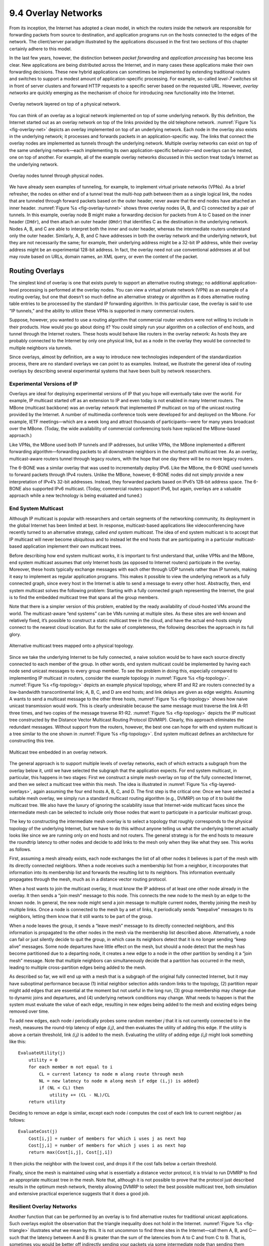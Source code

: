 9.4 Overlay Networks
====================

From its inception, the Internet has adopted a clean model, in which the
routers inside the network are responsible for forwarding packets from
source to destination, and application programs run on the hosts
connected to the edges of the network. The client/server paradigm
illustrated by the applications discussed in the first two sections of
this chapter certainly adhere to this model.

In the last few years, however, the distinction between *packet
forwarding* and *application processing* has become less clear. New
applications are being distributed across the Internet, and in many
cases these applications make their own forwarding decisions. These new
hybrid applications can sometimes be implemented by extending
traditional routers and switches to support a modest amount of
application-specific processing. For example, so-called *level-7
switches* sit in front of server clusters and forward HTTP requests to a
specific server based on the requested URL. However, *overlay networks*
are quickly emerging as the mechanism of choice for introducing new
functionality into the Internet.

.. _fig-overlay-net:
.. figure:: figures/f09-19-9780123850591.png
   :width: 300px
   :align: center

   Overlay network layered on top of a physical network.

You can think of an overlay as a logical network implemented on top of
some underlying network. By this definition, the Internet started out
as an overlay network on top of the links provided by the old
telephone network. :numref:`Figure %s <fig-overlay-net>` depicts an
overlay implemented on top of an underlying network. Each node in the
overlay also exists in the underlying network; it processes and
forwards packets in an application-specific way. The links that
connect the overlay nodes are implemented as tunnels through the
underlying network. Multiple overlay networks can exist on top of the
same underlying network—each implementing its own application-specific
behavior—and overlays can be nested, one on top of another. For
example, all of the example overlay networks discussed in this section
treat today’s Internet as the underlying network.

.. _fig-overlay-tunnel:
.. figure:: figures/f09-20-9780123850591.png
   :width: 500px
   :align: center

   Overlay nodes tunnel through physical nodes.

We have already seen examples of tunneling, for example, to implement
virtual private networks (VPNs). As a brief refresher, the nodes on
either end of a tunnel treat the multi-hop path between them as a
single logical link, the nodes that are tunneled through forward
packets based on the outer header, never aware that the end nodes have
attached an inner header. :numref:`Figure %s <fig-overlay-tunnel>`
shows three overlay nodes (A, B, and C) connected by a pair of
tunnels. In this example, overlay node B might make a forwarding
decision for packets from A to C based on the inner header (``IHdr``),
and then attach an outer header (``OHdr``) that identifies C as the
destination in the underlying network. Nodes A, B, and C are able to
interpret both the inner and outer header, whereas the intermediate
routers understand only the outer header. Similarly, A, B, and C have
addresses in both the overlay network and the underlying network, but
they are not necessarily the same; for example, their underlying
address might be a 32-bit IP address, while their overlay address
might be an experimental 128-bit address. In fact, the overlay need
not use conventional addresses at all but may route based on URLs,
domain names, an XML query, or even the content of the packet.

Routing Overlays
----------------

The simplest kind of overlay is one that exists purely to support an
alternative routing strategy; no additional application-level processing
is performed at the overlay nodes. You can view a virtual private
network (VPN) as an example of a routing overlay, but one that doesn’t
so much define an alternative strategy or algorithm as it does
alternative routing table entries to be processed by the standard IP
forwarding algorithm. In this particular case, the overlay is said to
use “IP tunnels,” and the ability to utilize these VPNs is supported in
many commercial routers.

Suppose, however, you wanted to use a routing algorithm that commercial
router vendors were not willing to include in their products. How would
you go about doing it? You could simply run your algorithm on a
collection of end hosts, and tunnel through the Internet routers. These
hosts would behave like routers in the overlay network: As hosts they
are probably connected to the Internet by only one physical link, but as
a node in the overlay they would be connected to multiple neighbors via
tunnels.

Since overlays, almost by definition, are a way to introduce new
technologies independent of the standardization process, there are no
standard overlays we can point to as examples. Instead, we illustrate
the general idea of routing overlays by describing several experimental
systems that have been built by network researchers.

Experimental Versions of IP
~~~~~~~~~~~~~~~~~~~~~~~~~~~

Overlays are ideal for deploying experimental versions of IP that you
hope will eventually take over the world. For example, IP multicast
started off as an extension to IP and even today is not enabled in
many Internet routers. The MBone (multicast backbone) was an overlay
network that implemented IP multicast on top of the unicast routing
provided by the Internet. A number of multimedia conference tools were
developed for and deployed on the Mbone. For example, IETF
meetings—which are a week long and attract thousands of
participants—were for many years broadcast over the MBone. (Today, the
wide availability of commercial conferencing tools have replaced the
MBone-based approach.)

Like VPNs, the MBone used both IP tunnels and IP addresses, but unlike
VPNs, the MBone implemented a different forwarding algorithm—forwarding
packets to all downstream neighbors in the shortest path multicast tree.
As an overlay, multicast-aware routers tunnel through legacy routers,
with the hope that one day there will be no more legacy routers.

The 6-BONE was a similar overlay that was used to incrementally deploy
IPv6. Like the MBone, the 6-BONE used tunnels to forward packets
through IPv4 routers. Unlike the MBone, however, 6-BONE nodes did not
simply provide a new interpretation of IPv4’s 32-bit
addresses. Instead, they forwarded packets based on IPv6’s 128-bit
address space. The 6-BONE also supported IPv6 multicast. (Today,
commercial routers support IPv6, but again, overlays are a valuable
approach while a new technology is being evaluated and tuned.)

End System Multicast
~~~~~~~~~~~~~~~~~~~~

Although IP multicast is popular with researchers and certain segments
of the networking community, its deployment in the global Internet has
been limited at best. In response, multicast-based applications like
videoconferencing have recently turned to an alternative strategy,
called *end system multicast*. The idea of end system multicast is to
accept that IP multicast will never become ubiquitous and to instead let
the end hosts that are participating in a particular multicast-based
application implement their own multicast trees.

Before describing how end system multicast works, it is important to
first understand that, unlike VPNs and the MBone, end system multicast
assumes that only Internet hosts (as opposed to Internet routers)
participate in the overlay. Moreover, these hosts typically exchange
messages with each other through UDP tunnels rather than IP tunnels,
making it easy to implement as regular application programs. This makes
it possible to view the underlying network as a fully connected graph,
since every host in the Internet is able to send a message to every
other host. Abstractly, then, end system multicast solves the following
problem: Starting with a fully connected graph representing the
Internet, the goal is to find the embedded multicast tree that spans all
the group members.

Note that there is a simpler version of this problem, enabled by the
ready availability of cloud-hosted VMs around the world. The
multicast-aware “end systems” can be VMs running at multiple sites.
As these sites are well-known and relatively fixed, it’s possible to
construct a static multicast tree in the cloud, and have the actual
end-hosts simply connect to the nearest cloud location. But for the
sake of completeness, the following describes the approach in its full
glory.

.. _fig-topology:
.. figure:: figures/f09-21-9780123850591.png
   :width: 400px
   :align: center

   Alternative multicast trees mapped onto a physical topology.

Since we take the underlying Internet to be fully connected, a naive
solution would be to have each source directly connected to each
member of the group. In other words, end system multicast could be
implemented by having each node send unicast messages to every group
member. To see the problem in doing this, especially compared to
implementing IP multicast in routers, consider the example topology in
:numref:`Figure %s <fig-topology>`. :numref:`Figure %s <fig-topology>`
depicts an example physical topology, where R1 and R2 are routers
connected by a low-bandwidth transcontinental link; A, B, C, and D are
end hosts; and link delays are given as edge weights. Assuming A wants
to send a multicast message to the other three hosts, :numref:`Figure
%s <fig-topology>` shows how naive unicast transmission would
work. This is clearly undesirable because the same message must
traverse the link A-R1 three times, and two copies of the message
traverse R1-R2. :numref:`Figure %s <fig-topology>` depicts the IP
multicast tree constructed by the Distance Vector Multicast Routing
Protocol (DVMRP). Clearly, this approach eliminates the redundant
messages. Without support from the routers, however, the best one can
hope for with end system multicast is a tree similar to the one shown
in :numref:`Figure %s <fig-topology>`. End system multicast defines an
architecture for constructing this tree.

.. _fig-layered-overlays:
.. figure:: figures/f09-22-9780123850591.png
   :width: 300px
   :align: center

   Multicast tree embedded in an overlay network.

The general approach is to support multiple levels of overlay
networks, each of which extracts a subgraph from the overlay below it,
until we have selected the subgraph that the application expects. For
end system multicast, in particular, this happens in two stages: First
we construct a simple *mesh* overlay on top of the fully connected
Internet, and then we select a multicast tree within this mesh. The
idea is illustrated in :numref:`Figure %s <fig-layered-overlays>`,
again assuming the four end hosts A, B, C, and D. The first step is
the critical one: Once we have selected a suitable mesh overlay, we
simply run a standard multicast routing algorithm (e.g., DVMRP) on top
of it to build the multicast tree. We also have the luxury of ignoring
the scalability issue that Internet-wide multicast faces since the
intermediate mesh can be selected to include only those nodes that
want to participate in a particular multicast group.

The key to constructing the intermediate mesh overlay is to select a
topology that roughly corresponds to the physical topology of the
underlying Internet, but we have to do this without anyone telling us
what the underlying Internet actually looks like since we are running
only on end hosts and not routers. The general strategy is for the end
hosts to measure the roundtrip latency to other nodes and decide to add
links to the mesh only when they like what they see. This works as
follows.

First, assuming a mesh already exists, each node exchanges the list of
all other nodes it believes is part of the mesh with its directly
connected neighbors. When a node receives such a membership list from a
neighbor, it incorporates that information into its membership list and
forwards the resulting list to its neighbors. This information
eventually propagates through the mesh, much as in a distance vector
routing protocol.

When a host wants to join the multicast overlay, it must know the IP
address of at least one other node already in the overlay. It then sends
a “join mesh” message to this node. This connects the new node to the
mesh by an edge to the known node. In general, the new node might send a
join message to multiple current nodes, thereby joining the mesh by
multiple links. Once a node is connected to the mesh by a set of links,
it periodically sends “keepalive” messages to its neighbors, letting
them know that it still wants to be part of the group.

When a node leaves the group, it sends a “leave mesh” message to its
directly connected neighbors, and this information is propagated to the
other nodes in the mesh via the membership list described above.
Alternatively, a node can fail or just silently decide to quit the
group, in which case its neighbors detect that it is no longer sending
“keep alive” messages. Some node departures have little effect on the
mesh, but should a node detect that the mesh has become partitioned due
to a departing node, it creates a new edge to a node in the other
partition by sending it a “join mesh” message. Note that multiple
neighbors can simultaneously decide that a partition has occurred in the
mesh, leading to multiple cross-partition edges being added to the mesh.

As described so far, we will end up with a mesh that is a subgraph of
the original fully connected Internet, but it may have suboptimal
performance because (1) initial neighbor selection adds random links to
the topology, (2) partition repair might add edges that are essential at
the moment but not useful in the long run, (3) group membership may
change due to dynamic joins and departures, and (4) underlying network
conditions may change. What needs to happen is that the system must
evaluate the value of each edge, resulting in new edges being added to
the mesh and existing edges being removed over time.

To add new edges, each node *i* periodically probes some random member
*j* that it is not currently connected to in the mesh, measures the
round-trip latency of edge *(i,j)*, and then evaluates the utility of
adding this edge. If the utility is above a certain threshold, link
*(i,j)* is added to the mesh. Evaluating the utility of adding edge
*(i,j)* might look something like this:

::

   EvaluateUtility(j)
       utility = 0
       for each member m not equal to i
           CL = current latency to node m along route through mesh
           NL = new latency to node m along mesh if edge (i,j) is added}
           if (NL < CL) then
               utility += (CL - NL)/CL
       return utility

Deciding to remove an edge is similar, except each node *i* computes the
cost of each link to current neighbor *j* as follows:

::

   EvaluateCost(j)
       Cost[i,j] = number of members for which i uses j as next hop
       Cost[j,i] = number of members for which j uses i as next hop
       return max(Cost[i,j], Cost[j,i])

It then picks the neighbor with the lowest cost, and drops it if the
cost falls below a certain threshold.

Finally, since the mesh is maintained using what is essentially a
distance vector protocol, it is trivial to run DVMRP to find an
appropriate multicast tree in the mesh. Note that, although it is not
possible to prove that the protocol just described results in the
optimum mesh network, thereby allowing DVMRP to select the best possible
multicast tree, both simulation and extensive practical experience
suggests that it does a good job.

Resilient Overlay Networks
~~~~~~~~~~~~~~~~~~~~~~~~~~

Another function that can be performed by an overlay is to find
alternative routes for traditional unicast applications. Such overlays
exploit the observation that the triangle inequality does not hold in
the Internet. :numref:`Figure %s <fig-triangle>` illustrates what we
mean by this.  It is not uncommon to find three sites in the
Internet—call them A, B, and C—such that the latency between A and B
is greater than the sum of the latencies from A to C and from C
to B. That is, sometimes you would be better off indirectly sending
your packets via some intermediate node than sending them directly to
the destination.

.. _fig-triangle:
.. figure:: figures/f09-23-9780123850591.png
   :width: 600px
   :align: center

   The triangle inequality does not necessarily hold in networks.

How can this be? Well, the Border Gateway Protocol (BGP) never promised
that it would find the *shortest* route between any two sites; it only
tries to find *some* route. To make matters more complex, BGP’s routes
are heavily influenced by policy issues, such as who is paying whom to
carry their traffic. This often happens, for example, at peering points
between major backbone ISPs. In short, that the triangle inequality does
not hold in the Internet should not come as a surprise.

How do we exploit this observation? The first step is to realize that
there is a fundamental tradeoff between the scalability and optimality
of a routing algorithm. On the one hand, BGP scales to very large
networks, but often does not select the best possible route and is slow
to adapt to network outages. On the other hand, if you were only worried
about finding the best route among a handful of sites, you could do a
much better job of monitoring the quality of every path you might use,
thereby allowing you to select the best possible route at any moment in
time.

An experimental overlay, called the Resilient Overlay Network (RON), did
exactly this. RON scaled to only a few dozen nodes because it used an *N
× N* strategy of closely monitoring (via active probes) three aspects of
path quality—latency, available bandwidth, and loss probability—between
every pair of sites. It was then able to both select the optimal route
between any pair of nodes, and rapidly change routes should network
conditions change. Experience showed that RON was able to deliver modest
performance improvements to applications, but more importantly, it
recovered from network failures much more quickly. For example, during
one 64-hour period in 2001, an instance of RON running on 12 nodes
detected 32 outages lasting over 30 minutes, and it was able to recover
from all of them in less than 20 seconds on average. This experiment
also suggested that forwarding data through just one intermediate node
is usually sufficient to recover from Internet failures.

Since RON was not designed to be a scalable approach, it is not possible
to use RON to help random host A communicate with random host B; A and B
have to know ahead of time that they are likely to communicate and then
join the same RON. However, RON seems like a good idea in certain
settings, such as when connecting a few dozen corporate sites spread
across the Internet or allowing you and 50 of your friends to establish
your own private overlay for the sake of running some application.
(Today, this idea is put to practice with the marketing name
*Software-Defined WAN*, or *SD-WAN*.) The real question, though, is what
happens when everyone starts to run their own RON. Does the overhead of
millions of RONs aggressively probing paths swamp the network, and does
anyone see improved behavior when many RONs compete for the same paths?
These questions are still unanswered.

.. _key-virtualization:
.. admonition:: Key Takeaway

   All of these overlays illustrate a concept that is central to
   computer networks in general: *virtualization*. That is, it is
   possible to build a virtual network from abstract (logical) resources
   on top of a physical network constructed from physical resources.
   Moreover, it is possible to stack these virtualized networks on top
   of each other and for multiple virtual network to coexist at the same
   level. Each virtual network, in turn, provides new capabilities that
   are of value to some set of users, applications, or higher-level
   networks. :ref:`[Next] <key-nested>`

Peer-to-Peer Networks
---------------------

Music-sharing applications like Napster and KaZaA introduced the term
“peer-to-peer” into the popular vernacular. But what exactly does it
mean for a system to be “peer-to-peer”? Certainly in the context of
sharing MP3 files it means not having to download music from a central
site, but instead being able to access music files directly from whoever
in the Internet happens to have a copy stored on their computer. More
generally then, we could say that a peer-to-peer network allows a
community of users to pool their resources (content, storage, network
bandwidth, disk bandwidth, CPU), thereby providing access to a larger
archival store, larger video/audio conferences, more complex searches
and computations, and so on than any one user could afford individually.

Quite often, attributes like *decentralized* and *self-organizing* are
mentioned when discussing peer-to-peer networks, meaning that individual
nodes organize themselves into a network without any centralized
coordination. If you think about it, terms like these could be used to
describe the Internet itself. Ironically, however, Napster was not a
true peer-to-peer system by this definition since it depended on a
central registry of known files, and users had to search this directory
to find what machine offered a particular file. It was only the last
step—actually downloading the file—that took place between machines that
belong to two users, but this is little more than a traditional
client/server transaction. The only difference is that the server is
owned by someone just like you rather than a large corporation.

So we are back to the original question: What’s interesting about
peer-to-peer networks? One answer is that both the process of locating
an object of interest and the process of downloading that object onto
your local machine happen without your having to contact a centralized
authority, and at the same time the system is able to scale to millions
of nodes. A peer-to-peer system that can accomplish these two tasks in a
decentralized manner turns out to be an overlay network, where the nodes
are those hosts that are willing to share objects of interest (e.g.,
music and other assorted files), and the links (tunnels) connecting
these nodes represent the sequence of machines that you have to visit to
track down the object you want. This description will become clearer
after we look at two examples.

Gnutella
~~~~~~~~

Gnutella is an early peer-to-peer network that attempted to
distinguish between exchanging music (which likely violates somebody’s
copyright) and the general sharing of files (which must be good since
we’ve been taught to share since the age of two). What’s interesting
about Gnutella is that it was one of the first such systems to not
depend on a centralized registry of objects. Instead, Gnutella
participants arrange themselves into an overlay network similar to the
one shown in :numref:`Figure %s <fig-gnutella>`. That is, each node
that runs the Gnutella software (i.e., implements the Gnutella
protocol) knows about some set of other machines that also run the
Gnutella software. The relationship “A and B know each other”
corresponds to the edges in this graph. (We’ll talk about how this
graph is formed in a moment.)

.. _fig-gnutella:
.. figure:: figures/f09-24-9780123850591.png
   :width: 300px
   :align: center

   Example topology of a gnutella peer-to-peer network.

Whenever the user on a given node wants to find an object, Gnutella
sends a QUERY message for the object—for example, specifying the file’s
name—to its neighbors in the graph. If one of the neighbors has the
object, it responds to the node that sent it the query with a QUERY
RESPONSE message, specifying where the object can be downloaded (e.g.,
an IP address and TCP port number). That node can subsequently use GET
or PUT messages to access the object. If the node cannot resolve the
query, it forwards the QUERY message to each of its neighbors (except
the one that sent it the query), and the process repeats. In other
words, Gnutella floods the overlay to locate the desired object.
Gnutella sets a TTL on each query so this flood does not continue
indefinitely.

In addition to the TTL and query string, each QUERY message contains a
unique query identifier (QID), but it does not contain the identity of
the original message source. Instead, each node maintains a record of
the QUERY messages it has seen recently: both the QID and the neighbor
that sent it the QUERY. It uses this history in two ways. First, if it
ever receives a QUERY with a QID that matches one it has seen recently,
the node does not forward the QUERY message. This serves to cut off
forwarding loops more quickly than the TTL might have done. Second,
whenever the node receives a QUERY RESPONSE from a downstream neighbor,
it knows to forward the response to the upstream neighbor that
originally sent it the QUERY message. In this way, the response works
its way back to the original node without any of the intermediate nodes
knowing who wanted to locate this particular object in the first place.

Returning to the question of how the graph evolves, a node certainly has
to know about at least one other node when it joins a Gnutella overlay.
The new node is attached to the overlay by at least this one link. After
that, a given node learns about other nodes as the result of QUERY
RESPONSE messages, both for objects it requested and for responses that
just happen to pass through it. A node is free to decide which of the
nodes it discovers in this way that it wants to keep as a neighbor. The
Gnutella protocol provides PING and PONG messages by which a node probes
whether or not a given neighbor still exists and that neighbor’s
response, respectively.

It should be clear that Gnutella as described here is not a particularly
clever protocol, and subsequent systems have tried to improve upon it.
One dimension along which improvements are possible is in how queries
are propagated. Flooding has the nice property that it is guaranteed to
find the desired object in the fewest possible hops, but it does not
scale well. It is possible to forward queries randomly, or according to
the probability of success based on past results. A second dimension is
to proactively replicate the objects, since the more copies of a given
object there are, the easier it should be to find a copy. Alternatively,
one could develop a completely different strategy, which is the topic we
consider next.

Structured Overlays
~~~~~~~~~~~~~~~~~~~

At the same time file sharing systems started fighting to fill the void
left by Napster, the research community began to explore an alternative
design for peer-to-peer networks. We refer to these networks as
*structured*, to contrast them with the essentially random
(unstructured) way in which a Gnutella network evolves. Unstructured
overlays like Gnutella employ trivial overlay construction and
maintenance algorithms, but the best they can offer is unreliable,
random search. In contrast, structured overlays are designed to conform
to a particular graph structure that allows reliable and efficient
(probabilistically bounded delay) object location, in return for
additional complexity during overlay construction and maintenance.

If you think about what we are trying to do at a high level, there are
two questions to consider: (1) How do we map objects onto nodes, and (2)
How do we route a request to the node that is responsible for a given
object? We start with the first question, which has a simple statement:
How do we map an object with name *x* into the address of some node *n*
that is able to serve that object? While traditional peer-to-peer
networks have no control over which node hosts object *x*, if we could
control how objects get distributed over the network, we might be able
to do a better job of finding those objects at a later time.

A well-known technique for mapping names into an address is to use a
hash table, so that

.. centered:: *hash(x) → n*

implies object *x* is first placed on node *n*, and at a later time a
client trying to locate *x* would only have to perform the hash of *x*
to determine that it is on node *n*. A hash-based approach has the nice
property that it tends to spread the objects evenly across the set of
nodes, but straightforward hashing algorithms suffer from a fatal flaw:
How many possible values of *n* should we allow? (In hashing
terminology, how many buckets should there be?) Naively, we could decide
that there are, say, 101 possible hash values, and we use a modulo hash
function; that is,

::

   hash(x)
       return x % 101

Unfortunately, if there are more than 101 nodes willing to host objects,
then we can’t take advantage of all of them. On the other hand, if we
select a number larger than the largest possible number of nodes, then
there will be some values of *x* that will hash into an address for a
node that does not exist. There is also the not-so-small issue of
translating the value returned by the hash function into an actual IP
address.

.. _fig-unitcircle:
.. figure:: figures/f09-25-9780123850591.png
   :width: 300px
   :align: center

   Both nodes and objects map (hash) onto the ID space, where objects are
   maintained at the nearest node in this space.

To address these issues, structured peer-to-peer networks use an
algorithm known as *consistent hashing*, which hashes a set of objects
*x* uniformly across a large ID space. :numref:`Figure %s <fig-unitcircle>`
visualizes a 128-bit ID space as a circle, where we use the algorithm to
place both objects

.. centered:: *hash(ObjectName) → ObjectID*

and nodes

.. centered:: *hash(IPAddr) → NodeID*

onto this circle. Since a 128-bit ID space is enormous, it is unlikely
that an object will hash to exactly the same ID as a machine’s IP
address hashes to. To account for this unlikelihood, each object is
maintained on the node whose ID is *closest*, in this 128-bit space, to
the object ID. In other words, the idea is to use a high-quality hash
function to map both nodes and objects into the same large, sparse ID
space; you then map objects to nodes by numerical proximity of their
respective identifiers. Like ordinary hashing, this distributes objects
fairly evenly across nodes, but, unlike ordinary hashing, only a small
number of objects have to move when a node (hash bucket) joins or
leaves.

.. _fig-locate:
.. figure:: figures/f09-26-9780123850591.png
   :width: 300px
   :align: center

   Objects are located by routing through the peer-to-peer overlay network.

We now turn to the second question—how does a user that wants to access
object *x* know which node is closest in *x*\ ’s ID in this space? One
possible answer is that each node keeps a complete table of node IDs and
their associated IP addresses, but this would not be practical for a
large network. The alternative, which is the approach used by structured
peer-to-peer networks, is to *route a message to this node!* In other
words, if we construct the overlay in a clever way—which is the same as
saying that we need to choose entries for a node’s routing table in a
clever way—then we find a node simply by routing toward it.
Collectively, this approach is sometimes called a *distributed hash
table* (DHT), since conceptually, the hash table is distributed over all
the nodes in the network.

:numref:`Figure %s <fig-locate>` illustrates what happens for a simple
28-bit ID space. To keep the discussion as concrete as possible, we
consider the approach used by a particular peer-to-peer network called
*Pastry*.  Other systems work in a similar manner.

Suppose you are at the node with id ``65a1fc`` (hex) and you are trying
to locate the object with ID ``d46a1c``. You realize that your ID shares
nothing with the object’s, but you know of a node that shares at least
the prefix ``d``. That node is closer than you in the 128-bit ID space,
so you forward the message to it. (We do not give the format of the
message being forwarded, but you can think of it as saying “locate
object ``d46a1c``.”) Assuming node ``d13da3`` knows of another node that
shares an even longer prefix with the object, it forwards the message
on. This process of moving closer in ID-space continues until you reach
a node that knows of no closer node. This node is, by definition, the
one that hosts the object. Keep in mind that as we logically move
through “ID space” the message is actually being forwarded, node to
node, through the underlying Internet.

Each node maintains a both routing table (more below) and the IP
addresses of a small set of numerically larger and smaller node IDs.
This is called the node’s *leaf set*. The relevance of the leaf set is
that, once a message is routed to any node in the same leaf set as the
node that hosts the object, that node can directly forward the message
to the ultimate destination. Said another way, the leaf set facilitates
correct and efficient delivery of a message to the numerically closest
node, even though multiple nodes may exist that share a maximal length
prefix with the object ID. Moreover, the leaf set makes routing more
robust because any of the nodes in a leaf set can route a message just
as well as any other node in the same set. Thus, if one node is unable
to make progress routing a message, one of its neighbors in the leaf set
may be able to. In summary, the routing procedure is defined as follows:

::

   Route(D)
       if D is within range of my leaf set
           forward to numerically closest member in leaf set
       else
           let l = length of shared prefix
           let d = value of l-th digit in D's address
           if RouteTab[l,d] exists
               forward to RouteTab[l,d]
           else
               forward to known node with at least as long a shared prefix
               and numerically closer than this node

The routing table, denoted ``RouteTab``, is a two-dimensional array. It
has a row for every hex digit in an ID (there such 32 digits in a
128-bit ID) and a column for every hex value (there are obviously 16
such values). Every entry in row *i* shares a prefix of length *i* with
this node, and within this row the entry in column *j* has the hex value
*j* in the *i+1*-th position. :numref:`Figure %s <fig-rt>` shows the first three
rows of an example routing table for node ``65a1fcx``, where *x* denotes
an unspecified suffix. This figure shows the ID prefix matched by every
entry in the table. It does not show the actual value contained in this
entry—the IP address of the next node to route to.

.. _fig-rt:
.. figure:: figures/f09-27-9780123850591.png
   :width: 500px
   :align: center

   Example routing table at the node with ID 65alcx

.. _fig-addnode:
.. figure:: figures/f09-28-9780123850591.png
   :width: 500px
   :align: center

   Adding a node to the network.

Adding a node to the overlay works much like routing a “locate object
message” to an object. The new node must know of at least one current
member. It asks this member to route an “add node message” to the node
numerically closest to the ID of the joining node, as shown in
:numref:`Figure %s <fig-addnode>`. It is through this routing process
that the new node learns about other nodes with a shared prefix and is
able to begin filling out its routing table. Over time, as additional
nodes join the overlay, existing nodes also have the option of
including information about the newly joined node in their routing
tables. They do this when the new node adds a longer prefix than they
currently have in their table. Neighbors in the leaf sets also
exchange routing tables with each other, which means that over time
routing information propagates through the overlay.

The reader may have noticed that although structured overlays provide a
probabilistic bound on the number of routing hops required to locate a
given object—the number of hops in Pastry is bounded by :math:`log_{16}N`, 
where N is the number of nodes in the overlay—each hop may contribute
substantial delay. This is because each intermediate node may be at a
random location in the Internet. (In the worst case, each node is on a
different continent!) In fact, in a world-wide overlay network using the
algorithm as described above, the expected delay of each hop is the
average delay among all pairs of nodes in the Internet! Fortunately, one
can do much better in practice. The idea is to choose each routing table
entry such that it refers to a nearby node in the underlying physical
network, among all nodes with an ID prefix that is appropriate for the
entry. It turns out that doing so achieves end-to-end routing delays
that are within a small factor of the delay between source and
destination node.

Finally, the discussion up to this point has focused on the general
problem of locating objects in a peer-to-peer network. Given such a
routing infrastructure, it is possible to build different services. For
example, a file sharing service would use file names as object names. To
locate a file, you first hash its name into a corresponding object ID
and then route a “locate object message” to this ID. The system might
also replicate each file across multiple nodes to improve availability.
Storing multiple copies on the leaf set of the node to which a given
file normally routes would be one way of doing this. Keep in mind that
even though these nodes are neighbors in the ID space, they are likely
to be physically distributed across the Internet. Thus, while a power
outage in an entire city might take down physically close replicas of a
file in a traditional file system, one or more replicas would likely
survive such a failure in a peer-to-peer network.

Services other than file sharing can also be built on top of distributed
hash tables. Consider multicast applications, for example. Instead of
constructing a multicast tree from a mesh, one could construct the tree
from edges in the structured overlay, thereby amortizing the cost of
overlay construction and maintenance across several applications and
multicast groups.

BitTorrent
~~~~~~~~~~

BitTorrent is a peer-to-peer file sharing protocol devised by Bram
Cohen. It is based on replicating the file or, rather, replicating
segments of the file, which are called *pieces*. Any particular piece
can usually be downloaded from multiple peers, even if only one peer has
the entire file. The primary benefit of BitTorrent’s replication is
avoiding the bottleneck of having only one source for a file. This is
particularly useful when you consider that any given computer has a
limited speed at which it can serve files over its uplink to the
Internet, often quite a low limit due to the asymmetric nature of most
broadband networks. The beauty of BitTorrent is that replication is a
natural side effect of the downloading process: As soon as a peer
downloads a particular piece, it becomes another source for that piece.
The more peers downloading pieces of the file, the more piece
replication occurs, distributing the load proportionately, and the more
total bandwidth is available to share the file with others. Pieces are
downloaded in random order to avoid a situation where peers find
themselves lacking the same set of pieces.

Each file is shared via its own independent BitTorrent network, called a
*swarm*. (A swarm could potentially share a set of files, but we
describe the single file case for simplicity.) The lifecycle of a
typical swarm is as follows. The swarm starts as a singleton peer with a
complete copy of the file. A node that wants to download the file joins
the swarm, becoming its second member, and begins downloading pieces of
the file from the original peer. In doing so, it becomes another source
for the pieces it has downloaded, even if it has not yet downloaded the
entire file. (In fact, it is common for peers to leave the swarm once
they have completed their downloads, although they are encouraged to
stay longer.) Other nodes join the swarm and begin downloading pieces
from multiple peers, not just the original peer. See :numref:`Figure %s
<fig-bitTorrentSwarm>`.

.. _fig-bitTorrentSwarm:
.. figure:: figures/f09-29-9780123850591.png
   :width: 500px
   :align: center

   Peers in a BitTorrent swarm download from other peers that may not yet
   have the complete file.

If the file remains in high demand, with a stream of new peers replacing
those who leave the swarm, the swarm could remain active indefinitely;
if not, it could shrink back to include only the original peer until new
peers join the swarm.

Now that we have an overview of BitTorrent, we can ask how requests are
routed to the peers that have a given piece. To make requests, a
would-be downloader must first join the swarm. It starts by downloading
a file containing meta-information about the file and swarm. The file,
which may be easily replicated, is typically downloaded from a web
server and discovered by following links from Web pages. It contains:

-  The target file’s size

-  The piece size

-  SHA-1 hash values precomputed from each piece

-  The URL of the swarm’s *tracker*

A tracker is a server that tracks a swarm’s current membership. We’ll
see later that BitTorrent can be extended to eliminate this point of
centralization, with its attendant potential for bottleneck or failure.

The would-be downloader then joins the swarm, becoming a peer, by
sending a message to the tracker giving its network address and a peer
ID that it has generated randomly for itself. The message also carries a
SHA-1 hash of the main part of the file, which is used as a swarm ID.

Let’s call the new peer P. The tracker replies to P with a partial list
of peers giving their IDs and network addresses, and P establishes
connections, over TCP, with some of these peers. Note that P is directly
connected to just a subset of the swarm, although it may decide to
contact additional peers or even request more peers from the tracker. To
establish a BitTorrent connection with a particular peer after their TCP
connection has been established, P sends P’s own peer ID and swarm ID,
and the peer replies with its peer ID and swarm ID. If the swarm IDs
don’t match, or the reply peer ID is not what P expects, the connection
is aborted.

The resulting BitTorrent connection is symmetric: Each end can download
from the other. Each end begins by sending the other a bitmap reporting
which pieces it has, so each peer knows the other’s initial state.
Whenever a downloader (D) finishes downloading another piece, it sends a
message identifying that piece to each of its directly connected peers,
so those peers can update their internal representation of D’s state.
This, finally, is the answer to the question of how a download request
for a piece is routed to a peer that has the piece, because it means
that each peer knows which directly connected peers have the piece. If D
needs a piece that none of its connections has, it could connect to more
or different peers (it can get more from the tracker) or occupy itself
with other pieces in hopes that some of its connections will obtain the
piece from their connections.

How are objects—in this case, pieces—mapped onto peer nodes? Of course
each peer eventually obtains all the pieces, so the question is really
about which pieces a peer has at a given time before it has all the
pieces or, equivalently, about the order in which a peer downloads
pieces. The answer is that they download pieces in random order, to keep
them from having a strict subset or superset of the pieces of any of
their peers.

The BitTorrent described so far utilizes a central tracker that
constitutes a single point of failure for the swarm and could
potentially be a performance bottleneck. Also, providing a tracker can
be a nuisance for someone who would like to make a file available via
BitTorrent. Newer versions of BitTorrent additionally support
“trackerless” swarms that use a DHT-based implementation. BitTorrent
client software that is trackerless capable implements not just a
BitTorrent peer but also what we’ll call a *peer finder* (the BitTorrent
terminology is simply *node*), which the peer uses to find peers.

Peer finders form their own overlay network, using their own protocol
over UDP to implement a DHT. Furthermore, a peer finder network includes
peer finders whose associated peers belong to different swarms. In other
words, while each swarm forms a distinct network of BitTorrent peers, a
peer finder network instead spans swarms.

Peer finders randomly generate their own finder IDs, which are the same
size (160 bits) as swarm IDs. Each finder maintains a modest table
containing primarily finders (and their associated peers) whose IDs are
close to its own, plus some finders whose IDs are more distant. The
following algorithm ensures that finders whose IDs are close to a given
swarm ID are likely to know of peers from that swarm; the algorithm
simultaneously provides a way to look them up. When a finder F needs to
find peers from a particular swarm, it sends a request to the finders in
its table whose IDs are close to that swarm’s ID. If a contacted finder
knows of any peers for that swarm, it replies with their contact
information. Otherwise, it replies with the contact information of the
finders in its table that are close to the swarm, so that F can
iteratively query those finders.

After the search is exhausted, because there are no finders closer to
the swarm, F inserts the contact information for itself and its
associated peer into the finders closest to the swarm. The net effect is
that peers for a particular swarm get entered in the tables of the
finders that are close to that swarm.

The above scheme assumes that F is already part of the finder network,
that it already knows how to contact some other finders. This assumption
is true for finder installations that have run previously, because they
are supposed to save information about other finders, even across
executions. If a swarm uses a tracker, its peers are able to tell their
finders about other finders (in a reversal of the peer and finder roles)
because the BitTorrent peer protocol has been extended to exchange
finder contact information. But, how can a newly installed finder
discover other finders? The files for trackerless swarms include contact
information for one or a few finders, instead of a tracker URL, for just
that situation.

An unusual aspect of BitTorrent is that it deals head-on with the issue
of fairness, or good “network citizenship.” Protocols often depend on
the good behavior of individual peers without being able to enforce it.
For example, an unscrupulous Ethernet peer could get better performance
by using a backoff algorithm that is more aggressive than exponential
backoff, or an unscrupulous TCP peer could get better performance by not
cooperating in congestion control.

The good behavior that BitTorrent depends on is peers uploading pieces
to other peers. Since the typical BitTorrent user just wants to download
the file as quickly as possible, there is a temptation to implement a
peer that tries to download all the pieces while doing as little
uploading as possible—this is a bad peer. To discourage bad behavior,
the BitTorrent protocol includes mechanisms that allow peers to reward
or punish each other. If a peer is misbehaving by not nicely uploading
to another peer, the second peer can *choke* the bad peer: It can decide
to stop uploading to the bad peer, at least temporarily, and send it a
message saying so. There is also a message type for telling a peer that
it has been unchoked. The choking mechanism is also used by a peer to
limit the number of its active BitTorrent connections, to maintain good
TCP performance. There are many possible choking algorithms, and
devising a good one is an art.

Content Distribution Networks
-----------------------------

We have already seen how HTTP running over TCP allows web browsers to
retrieve pages from web servers. However, anyone who has waited an
eternity for a Web page to return knows that the system is far from
perfect. Considering that the backbone of the Internet is now
constructed from 40-Gbps links, it’s not obvious why this should happen.
It is generally agreed that when it comes to downloading Web pages there
are four potential bottlenecks in the system:

-  *The first mile.* The Internet may have high-capacity links in it,
   but that doesn’t help you download a Web page any faster when you’re
   connected by a 1.5Mbps DSL line or a poorly performing wireless link.

-  *The last mile.* The link that connects the server to the Internet
   can be overloaded by too many requests, even if the aggregate
   bandwidth of that link is quite high.

-  *The server itself.* A server has a finite amount of resources (CPU,
   memory, disk bandwidth, etc.) and can be overloaded by too many
   concurrent requests.

-  *Peering points.* The handful of ISPs that collectively implement the
   backbone of the Internet may internally have high-bandwidth pipes,
   but they have little motivation to provide high-capacity connectivity
   to their peers. If you are connected to ISP A and the server is
   connected to ISP B, then the page you request may get dropped at the
   point where A and B peer with each other.

There’s not a lot anyone except you can do about the first problem, but
it is possible to use replication to address the remaining problems.
Systems that do this are often called *Content Distribution Networks*
(CDNs). Akamai operates what is probably the best-known CDN.

The idea of a CDN is to geographically distribute a collection of
*server surrogates* that cache pages normally maintained in some set
of *backend servers*. Thus, rather than having millions of users wait
forever to contact when a big news story breaks—such a situation is
known as a *flash crowd*—it is possible to spread this load across
many servers. Moreover, rather than having to traverse multiple ISPs
to reach ``www.cnn.com``, if these surrogate servers happen to be
spread across all the backbone ISPs, then it should be possible to
reach one without having to cross a peering point. Clearly,
maintaining thousands of surrogate servers all over the Internet is
too expensive for any one site that wants to provide better access to
its Web pages. Commercial CDNs provide this service for many sites,
thereby amortizing the cost across many customers.

Although we call them surrogate servers, in fact, they can just as
correctly be viewed as caches. If they don’t have a page that has been
requested by a client, they ask the backend server for it. In practice,
however, the backend servers proactively replicate their data across the
surrogates rather than wait for surrogates to request it on demand. It’s
also the case that only static pages, as opposed to dynamic content, are
distributed across the surrogates. Clients have to go to the backend
server for any content that either changes frequently (e.g., sports
scores and stock quotes) or is produced as the result of some
computation (e.g., a database query).

.. _fig-cdn:
.. figure:: figures/f09-30-9780123850591.png
   :width: 600px
   :align: center

   Components in a Content Distribution Network (CDN).

Having a large set of geographically distributed servers does not fully
solve the problem. To complete the picture, CDNs also need to provide a
set of *redirectors* that forward client requests to the most
appropriate server, as shown in :numref:`Figure %s <fig-cdn>`. The primary
objective of the redirectors is to select the server for each request
that results in the best *response time* for the client. A secondary
objective is for the system as a whole to process as many requests per
second as the underlying hardware (network links and web servers) is
able to support. The average number of requests that can be satisfied in
a given time period—known as the *system throughput*—is primarily an
issue when the system is under heavy load, such as when a flash crowd is
accessing a small set of pages or a Distributed Denial of Service (DDoS)
attacker is targeting a particular site, as happened to CNN, Yahoo, and
several other high-profile sites in February 2000.

CDNs use several factors to decide how to distribute client requests.
For example, to minimize response time, a redirector might select a
server based on its *network proximity*. In contrast, to improve the
overall system throughput, it is desirable to evenly *balance* the load
across a set of servers. Both throughput and response time are improved
if the distribution mechanism takes *locality* into consideration; that
is, it selects a server that is likely to already have the page being
requested in its cache. The exact combination of factors that should be
employed by a CDN is open to debate. This section considers some of the
possibilities.

Mechanisms
~~~~~~~~~~

As described so far, a redirector is just an abstract function, although
it sounds like what something a router might be asked to do since it
logically forwards a request message much like a router forwards
packets. In fact, there are several mechanisms that can be used to
implement redirection. Note that for the purpose of this discussion we
assume that each redirector knows the address of every available server.
(From here on, we drop the “surrogate” qualifier and talk simply in
terms of a set of servers.) In practice, some form of out-of-band
communication takes place to keep this information up-to-date as servers
come and go.

First, redirection could be implemented by augmenting DNS to return
different server addresses to clients. For example, when a client asks
to resolve the name ``www.cnn.com``, the DNS server could return the
IP address of a server hosting CNN’s Web pages that is known to have
the lightest load.  Alternatively, for a given set of servers, it
might just return addresses in a round-robin fashion. Note that the
granularity of DNS-based redirection is usually at the level of a site
(e.g., ``cnn.com``) rather than a specific URL (e.g.,
``https://www.cnn.com/2020/11/12/politics/biden-wins-arizona/index.html``). However,
when returning an embedded link, the server can rewrite the URL,
thereby effectively pointing the client at the most appropriate server
for that specific object.

Commercial CDNs essentially use a combination of URL rewriting and
DNS-based redirection. For scalability reasons, the high-level DNS
server first points to a regional-level DNS server, which replies with
the actual server address. In order to respond to changes quickly, the
DNS servers tweak the TTL of the resource records they return to a very
short period, such as 20 seconds. This is necessary so clients don’t
cache results and thus fail to go back to the DNS server for the most
recent URL-to-server mapping.

Another possibility is to use the HTTP redirect feature: The client
sends a request message to a server, which responds with a new (better)
server that the client should contact for the page. Unfortunately,
server-based redirection incurs an additional round-trip time across the
Internet, and, even worse, servers can be vulnerable to being overloaded
by the redirection task itself. Instead, if there is a node close to the
client (e.g., a local Web proxy) that is aware of the available servers,
then it can intercept the request message and instruct the client to
instead request the page from an appropriate server. In this case,
either the redirector would need to be on a choke point so that all
requests leaving the site pass through it, or the client would have to
cooperate by explicitly addressing the proxy (as with a classical,
rather than transparent, proxy).

At this point you may be wondering what CDNs have to do with overlay
networks, and while viewing a CDN as an overlay is a bit of a stretch,
they do share one very important trait in common. Like an overlay node,
a proxy-based redirector makes an application-level routing decision.
Rather than forward a packet based on an address and its knowledge of
the network topology, it forwards HTTP requests based on a URL and its
knowledge of the location and load of a set of servers. Today’s Internet
architecture does not support redirection directly—where by “directly”
we mean the client sends the HTTP request to the redirector, which
forwards to the destination—so instead redirection is typically
implemented indirectly by having the redirector return the appropriate
destination address and the client contacts the server itself.

Policies
~~~~~~~~

We now consider some example policies that redirectors might use to
forward requests. Actually, we have already suggested one simple
policy—round-robin. A similar scheme would be to simply select one of
the available servers at random. Both of these approaches do a good job
of spreading the load evenly across the CDN, but they do not do a
particularly good job of lowering the client-perceived response time.

It’s obvious that neither of these two schemes takes network proximity
into consideration, but, just as importantly, they also ignore locality.
That is, requests for the same URL are forwarded to different servers,
making it less likely that the page will be served from the selected
server’s in-memory cache. This forces the server to retrieve the page
from its disk, or possibly even from the backend server. How can a
distributed set of redirectors cause requests for the same page to go to
the same server (or small set of servers) without global coordination?
The answer is surprisingly simple: All redirectors use some form of
hashing to deterministically map URLs into a small range of values. The
primary benefit of this approach is that no inter-redirector
communication is required to achieve coordinated operation; no matter
which redirector receives a URL, the hashing process produces the same
output.

So what makes for a good hashing scheme? The classic *modulo* hashing
scheme—which hashes each URL modulo the number of servers—is not
suitable for this environment. This is because should the number of
servers change, the modulo calculation will result in a diminishing
fraction of the pages keeping their same server assignments. While we do
not expect frequent changes in the set of servers, the fact that the
addition of new servers into the set will cause massive reassignment is
undesirable.

An alternative is to use the same *consistent hashing* algorithm
discussed in the previous section. Specifically, each redirector first
hashes every server into the unit circle. Then, for each URL that
arrives, the redirector also hashes the URL to a value on the unit
circle, and the URL is assigned to the server that lies closest on the
circle to its hash value. If a node fails in this scheme, its load
shifts to its neighbors (on the unit circle), so the addition or removal
of a server only causes local changes in request assignments. Note that
unlike the peer-to-peer case, where a message is routed from one node to
another in order to find the server whose ID is closest to the objects,
each redirector knows how the set of servers map onto the unit circle,
so they can each, independently, select the “nearest” one.

This strategy can easily be extended to take server load into account.
Assume the redirector knows the current load of each of the available
servers. This information may not be perfectly up-to-date, but we can
imagine the redirector simply counting how many times it has forwarded a
request to each server in the last few seconds and using this count as
an estimate of that server’s current load. Upon receiving a URL, the
redirector hashes the URL plus each of the available servers and sorts
the resulting values. This sorted list effectively defines the order in
which the redirector will consider the available servers. The redirector
then walks down this list until it finds a server whose load is below
some threshold. The benefit of this approach compared to plain
consistent hashing is that server order is different for each URL, so if
one server fails, its load is distributed evenly among the other
machines. This approach is the basis for the Cache Array Routing
Protocol (CARP) and is shown in pseudocode below.

::

   SelectServer(URL, S)
       for each server s in server set S
           weight[s] = hash(URL, address[s])
       sort weight
       for each server s in decreasing order of weight
           if Load(s) < threshold then
               return s
          return server with highest weight

As the load increases, this scheme changes from using only the first
server on the sorted list to spreading requests across several servers.
Some pages normally handled by busy servers will also start being
handled by less busy servers. Since this process is based on aggregate
server load rather than the popularity of individual pages, servers
hosting some popular pages may find more servers sharing their load than
servers hosting collectively unpopular pages. In the process, some
unpopular pages will be replicated in the system simply because they
happen to be primarily hosted on busy servers. At the same time, if some
pages become extremely popular, it is conceivable that all of the
servers in the system could be responsible for serving them.

Finally, it is possible to introduce network proximity into the
equation in at least two different ways. The first is to blur the
distinction between server load and network proximity by monitoring
how long a server takes to respond to requests and using this
measurement as the “server load” parameter in the preceding
algorithm. This strategy tends to prefer nearby/lightly loaded servers
over distant/heavily loaded servers. A second approach is to factor
proximity into the decision at an earlier stage by limiting the
candidate set of servers considered by the above algorithms (*S*) to
only those that are nearby. The harder problem is deciding which of
the potentially many servers are suitably close. One approach would be
to select only those servers that are available on the same ISP as the
client. A slightly more sophisticated approach would be to look at the
map of autonomous systems produced by BGP and select only those
servers within some number of hops from the client as candidate
servers.  Finding the right balance between network proximity and
server cache locality is a subject of ongoing research.
